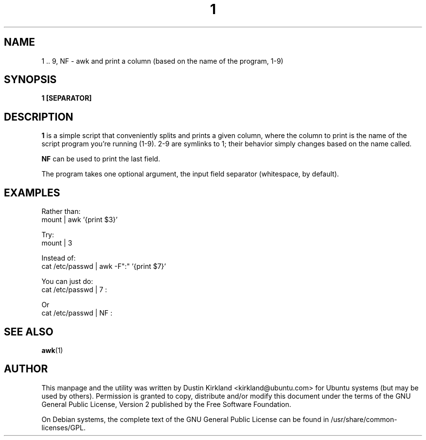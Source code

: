 .TH 1 1 "27 Sep 2010" bikeshed "bikeshed"
.SH NAME
1 .. 9, NF \- awk and print a column (based on the name of the program, 1-9)

.SH SYNOPSIS
.BI "1 [SEPARATOR]"

.SH DESCRIPTION
\fB1\fP is a simple script that conveniently splits and prints a given column, where the column to print is the name of the script program you're running (1-9).  2-9 are symlinks to 1; their behavior simply changes based on the name called.

\fBNF\fP can be used to print the last field.

The program takes one optional argument, the input field separator (whitespace, by default).

.SH EXAMPLES
Rather than:
 mount | awk '{print $3}'

Try:
 mount | 3

Instead of:
 cat /etc/passwd | awk -F":" '{print $7}'

You can just do:
 cat /etc/passwd | 7 :

Or
 cat /etc/passwd | NF :

.SH SEE ALSO
\fBawk\fP(1)\fP

.SH AUTHOR
This manpage and the utility was written by Dustin Kirkland <kirkland@ubuntu.com> for Ubuntu systems (but may be used by others).  Permission is granted to copy, distribute and/or modify this document under the terms of the GNU General Public License, Version 2 published by the Free Software Foundation.

On Debian systems, the complete text of the GNU General Public License can be found in /usr/share/common-licenses/GPL.
